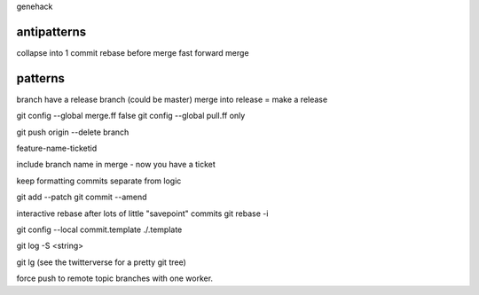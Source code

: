 genehack

antipatterns
=============
collapse into 1 commit
rebase before merge
fast forward merge

patterns
========
branch
have a release branch (could be master)
merge into release = make a release


git config --global merge.ff false
git config --global pull.ff only

git push origin --delete branch

feature-name-ticketid

include branch name in merge - now you have a ticket

keep formatting commits separate from logic

git add --patch
git commit --amend

interactive rebase after lots of little "savepoint" commits
git rebase -i

git config --local commit.template ./.template

git log -S <string>

git lg (see the twitterverse for a pretty git tree)

force push to remote topic branches with one worker.



